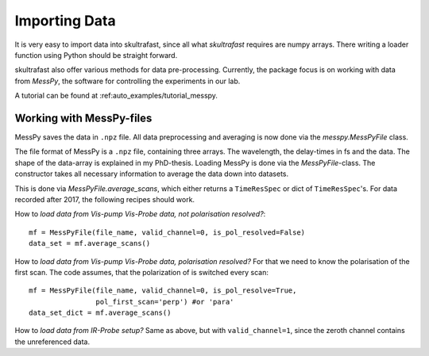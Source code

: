 Importing Data
==============
It is very easy to import data into skultrafast, since all what *skultrafast*
requires are numpy arrays. There writing a loader function using Python
should be straight forward.

skultrafast also offer various methods for data pre-processing. Currently,
the package focus is on working with data from *MessPy*, the software for
controlling the experiments in our lab.

A tutorial can be found at :ref:auto_examples/tutorial_messpy.


Working with MessPy-files
-------------------------
MessPy saves the data in ``.npz`` file. All data preprocessing and averaging
is now done via the `messpy.MessPyFile` class.

The file format of MessPy is a ``.npz`` file, containing three arrays. The
wavelength, the delay-times in fs and the data. The shape of the data-array
is explained in my PhD-thesis. Loading MessPy is done via
the `MessPyFile`-class. The constructor takes all necessary information to
average the data down into datasets.

This is done via `MessPyFile.average_scans`, which either returns a
``TimeResSpec`` or dict of ``TimeResSpec``'s. For data recorded after 2017, the
following recipes should work.

How to *load data from Vis-pump Vis-Probe data, not polarisation resolved?*::

    mf = MessPyFile(file_name, valid_channel=0, is_pol_resolved=False)
    data_set = mf.average_scans()

How to *load data from Vis-pump Vis-Probe data, polarisation resolved?* For
that we need to know the polarisation of the first scan. The code assumes, that
the polarization of is switched every scan::

    mf = MessPyFile(file_name, valid_channel=0, is_pol_resolve=True,
                    pol_first_scan='perp') #or 'para'
    data_set_dict = mf.average_scans()

How to *load data from IR-Probe setup?* Same as above, but with
``valid_channel=1``, since the zeroth channel contains the unreferenced
data.




